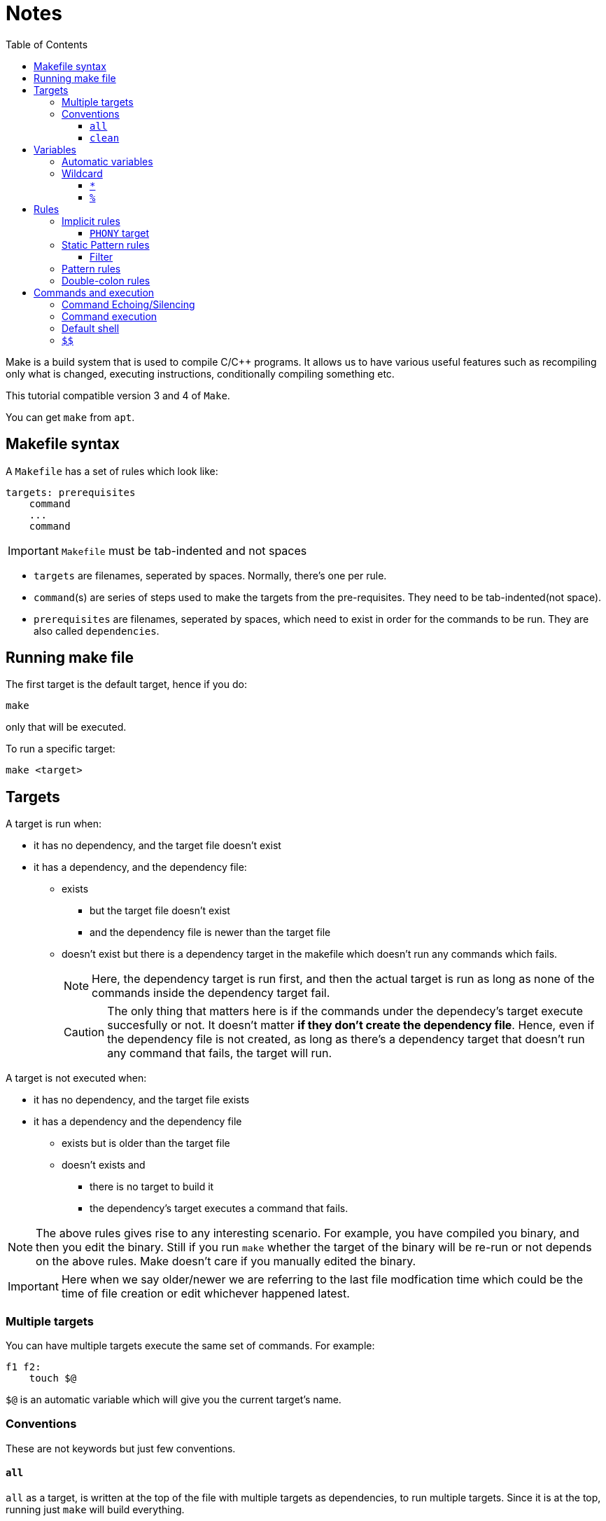 = Notes
:toc: left
:toclevels: 5

Make is a build system that is used to compile C/C++ programs.
It allows us to have various useful features such as recompiling only what is changed, executing instructions, conditionally compiling something etc.

This tutorial compatible version 3 and 4 of `Make`.

You can get `make` from `apt`.

== Makefile syntax
A `Makefile` has a set of rules which look like:

[source,make]
----
targets: prerequisites
    command
    ...
    command
----

[IMPORTANT]
====
`Makefile` must be tab-indented and not spaces
====

* `targets` are filenames, seperated by spaces.
Normally, there's one per rule.
* `command`(s) are series of steps used to make the targets from the pre-requisites.
They need to be tab-indented(not space).
* `prerequisites` are filenames, seperated by spaces, which need to exist in order for the commands to be run.
They are also called `dependencies`.

== Running make file

The first target is the default target, hence if you do:
----
make
----
only that will be executed.

To run a specific target:
----
make <target>
----

== Targets

A target is run when:

* it has no dependency, and the target file doesn't exist
* it has a dependency, and the dependency file:
** exists
*** but the target file doesn't exist
*** and the dependency file is newer than the target file
** doesn't exist but there is a dependency target in the makefile which doesn't run any commands which fails.
+
[NOTE]
====
Here, the dependency target is run first, and then the actual target is run as long as none of the commands inside the dependency target fail.
====
+
[CAUTION]
====
The only thing that matters here is if the commands under the dependecy's target execute succesfully or not.
It doesn't matter *if they don't create the dependency file*.
Hence, even if the dependency file is not created, as long as there's a dependency target that doesn't run any command that fails, the target will run.
====

A target is not executed when:

* it has no dependency, and the target file exists
* it has a dependency and the dependency file
** exists but is older than the target file
** doesn't exists and
*** there is no target to build it
*** the dependency's target executes a command that fails.

[NOTE]
====
The above rules gives rise to any interesting scenario.
For example, you have compiled you binary, and then you edit the binary.
Still if you run `make` whether the target of the binary will be re-run or not depends on the above rules.
Make doesn't care if you manually edited the binary.
====

[IMPORTANT]
====
Here when we say older/newer we are referring to the last file modfication time which could be the time of file creation or edit whichever happened latest.
====

=== Multiple targets

You can have multiple targets execute the same set of commands.
For example:
----
f1 f2:
    touch $@
----
`$@` is an automatic variable which will give you the current target's name.

=== Conventions

These are not keywords but just few conventions.

==== `all`
`all` as a target, is written at the top of the file with multiple targets as dependencies, to run multiple targets. 
Since it is at the top, running just `make` will build everything.

==== `clean`
`clean` as a target, is written at the end of the file with no dependencies, to remove the output of all the other targets.

== Variables

variables can be created by:
----
<var_name> = <var_value>
----
or
----
<var_name> := <var_value>
----
[NOTE]
====
There should be one space before and after `=` or `:=`
====

[IMPORTANT]
====
While assigning variables, unlike shell scripts, `"` or `'` have no meaning for `make`.

[source, make]
----
a = one two <1>
b = 'one two' <2>
c = "one two" <3>
----
<1> `a` is `one` and `two`
<2> `b` is `one two`
<3> `c` is `one two`

====

variables can be referenced by:
----
${<var_name>}
----
or
----
$(<var_name>)
----

[CAUTION]
====
Doing just:
----
$<var_name>
----
works as well.
But, it is a very bad practice.
====

=== Automatic variables
There are several https://www.gnu.org/software/make/manual/html_node/Automatic-Variables.html[automatic variables], but the most commonly used ones are:

* `@`: contains the current target
* `?`: contains all pre-requisites newer than the target
* `^`: contains all pre-requisites

=== Wildcard

Make has two wildcards.

==== `*`
This searches for matching filenames in your filesystem.
It can be used with variables, target, dependencies or in the `wildcard` function.

[WARNING]
====
Always wrap this in `wildcard` function.
If you don't then if there's no filename match, it could be taken literally. 
====

==== `%`
It is versatile and its meaning depends on where it is used:

* In matching mode, it can match one or more characters in a string.
This match is called a stem.
* In replacing mode, it replaces the matched stem.
* Also used in rule definitions and some specific functions

== Rules

=== Implicit rules

[WARNING]
====
For the purpose of readability and maintainability, it is highly recommended to not use or rely on these rules.
====

Make was built for C/C++ compilation.
It has few implicit rules and variables to ease C/C++ compilation.

* Variables
** `CC`: program for compiling `C`, default: `cc`
** `CXX`: program for compiling `C++`, default: `g++`
** `CFLAGS`: flags for `CC`
** `CXXFLAGS`: flags for `CXX`
** `CPPFLAGS`: flags for pre-processor
** `LDFLAGS`: flags for linker

* Rules
** `<file>.o` is automatically compiled from:
*** `<file>.c` by implictly executing the command:
+
----
${CC} -c ${CPPFLAGS} ${CFLAGS} $^ -o $@
----

*** `<file>.cpp` by implicitly executing the command:
+
----
${CXX} -c ${CPPFLAGS} ${CXXFLAGS} $^ -o $@
----

** `<file>` is automatically linked from `<file>.o` by implictly executing the command:
+
----
${CC} ${LDFLAGS} $^ ${LOADLIBS} ${LDLIBS} -o $@
----

==== `PHONY` target
Sometimes we want to have a target as just as a command and we don't want implicit rules to try to build an executable having the target's name.
In such cases, we mark the target as `PHONY` to avoid building an executable.

=== Static Pattern rules
They help to write less while still being clear unlike implicit rules.
They use patterns:
[source, make]
----
targets...: target-pattern: prereq-patterns ...
    commands
---- 
Here the target is matched by `target-pattern` via `%` wildcard.
The matched stem is then substitued into `prereq-pattern` to generate the target's prerequisites.

==== Filter

The wildcard `%` can be combined with `filter` function to pick only the files that match the pattern defined by `%`.

=== Pattern rules

You can use `%` wildcard to define rules for files matching a the pattern.

=== Double-colon rules

These are rarely used, but allows us to define multiple rules for the same target.
If we forget to put double colon, then only the commands under the second set would run.

== Commands and execution

=== Command Echoing/Silencing

Make prints not just the command output but the command that it is executing as well.
To globally silence printing of all the commands(but not its outputs), you can run `make` with option `s`.
If you want to silence a particular command(but not its output) you can prefix the command with `@`.

=== Command execution

Each command is independently executed of other commands.
There is no memory between commands, hence, its as if each command is run in a new shell.

=== Default shell
The default shell is `/bin/sh`, you can change this by setting the variable `SHELL`

=== `$$`
Since `$` has a special meaning, you can escape it using another `$`.
